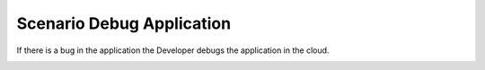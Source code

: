 .. _Scenario-Debug-Application:

Scenario Debug Application
==========================

If there is a bug in the application the Developer debugs the application in the cloud.

.. image:: DebugApplication.png
